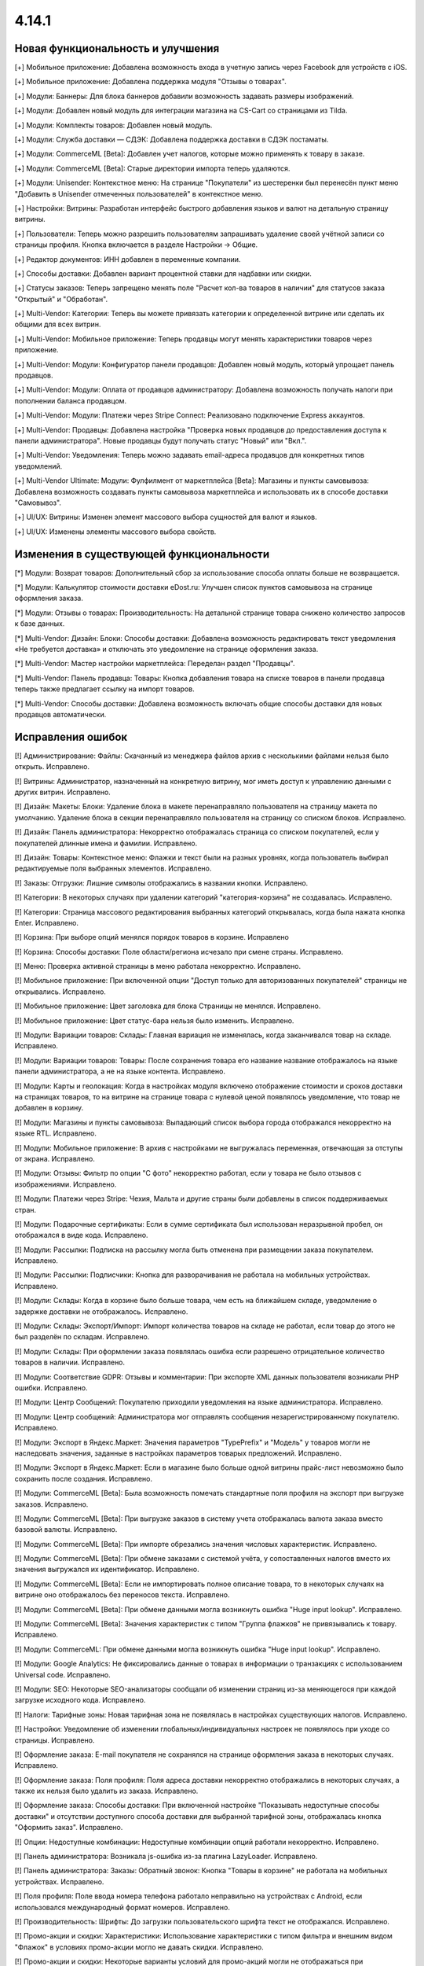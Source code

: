 ******
4.14.1
******

==================================
Новая функциональность и улучшения
==================================

[+] Мобильное приложение: Добавлена возможность входа в учетную запись через Facebook для устройств с iOS.

[+] Мобильное приложение: Добавлена поддержка модуля "Отзывы о товарах".

[+] Модули: Баннеры: Для блока баннеров добавили возможность задавать размеры изображений.

[+] Модули: Добавлен новый модуль для интеграции магазина на CS-Cart со страницами из Tilda.

[+] Модули: Комплекты товаров: Добавлен новый модуль.

[+] Модули: Служба доставки — СДЭК: Добавлена поддержка доставки в СДЭК постаматы.

[+] Модули: CommerceML [Beta]: Добавлен учет налогов, которые можно применять к товару в заказе.

[+] Модули: CommerceML [Beta]: Старые директории импорта теперь удаляются.

[+] Модули: Unisender: Контекстное меню: На странице "Покупатели" из шестеренки был перенесён пункт меню "Добавить в Unisender отмеченных пользователей" в контекстное меню.

[+] Настройки: Витрины: Разработан интерфейс быстрого добавления языков и валют на детальную страницу витрины.

[+] Пользователи: Теперь можно разрешить пользователям запрашивать удаление своей учётной записи со страницы профиля. Кнопка включается в разделе Настройки → Общие.

[+] Редактор документов: ИНН добавлен в переменные компании.

[+] Способы доставки: Добавлен вариант процентной ставки для надбавки или скидки.

[+] Статусы заказов: Теперь запрещено менять поле "Расчет кол-ва товаров в наличии" для статусов заказа "Открытый" и "Обработан".

[+] Multi-Vendor: Категории: Теперь вы можете привязать категории к определенной витрине или сделать их общими для всех витрин.

[+] Multi-Vendor: Мобильное приложение: Теперь продавцы могут менять характеристики товаров через приложение.

[+] Multi-Vendor: Модули: Конфигуратор панели продавцов: Добавлен новый модуль, который упрощает панель продавцов.

[+] Multi-Vendor: Модули: Оплата от продавцов администратору: Добавлена возможность получать налоги при пополнении баланса продавцом.

[+] Multi-Vendor: Модули: Платежи через Stripe Connect: Реализовано подключение Express аккаунтов.

[+] Multi-Vendor: Продавцы: Добавлена настройка "Проверка новых продавцов до предоставления доступа к панели администратора". Новые продавцы будут получать статус "Новый" или "Вкл.".

[+] Multi-Vendor: Уведомления: Теперь можно задавать email-адреса продавцов для конкретных типов уведомлений.

[+] Multi-Vendor Ultimate: Модули: Фулфилмент от маркетплейса [Beta]: Магазины и пункты самовывоза: Добавлена возможность создавать пункты самовывоза маркетплейса и использовать их в способе доставки "Самовывоз".

[+] UI/UX: Витрины: Изменен элемент массового выбора сущностей для валют и языков.

[+] UI/UX: Изменены элементы массового выбора свойств.

=========================================
Изменения в существующей функциональности
=========================================

[*] Модули: Возврат товаров: Дополнительный сбор за использование способа оплаты больше не возвращается.

[*] Модули: Калькулятор стоимости доставки eDost.ru: Улучшен список пунктов самовывоза на странице оформления заказа.

[*] Модули: Отзывы о товарах: Производительность: На детальной странице товара снижено количество запросов к базе данных.

[*] Multi-Vendor: Дизайн: Блоки: Способы доставки: Добавлена возможность редактировать текст уведомления «Не требуется доставка» и отключать это уведомление на странице оформления заказа.

[*] Multi-Vendor: Мастер настройки маркетплейса: Переделан раздел "Продавцы".

[*] Multi-Vendor: Панель продавца: Товары: Кнопка добавления товара на списке товаров в панели продавца теперь также предлагает ссылку на импорт товаров.

[*] Multi-Vendor: Способы доставки: Добавлена возможность включать общие способы доставки для новых продавцов автоматически.

==================
Исправления ошибок
==================

[!] Администрирование: Файлы: Скачанный из менеджера файлов архив с несколькими файлами нельзя было открыть. Исправлено.

[!] Витрины: Администратор, назначенный на конкретную витрину, мог иметь доступ к управлению данными с других витрин. Исправлено.

[!] Дизайн: Макеты: Блоки: Удаление блока в макете перенаправляло пользователя на страницу макета по умолчанию. Удаление блока в секции перенаправляло пользователя на страницу со списком блоков. Исправлено.

[!] Дизайн: Панель администратора: Некорректно отображалась страница со списком покупателей, если у покупателей длинные имена и фамилии. Исправлено.

[!] Дизайн: Товары: Контекстное меню: Флажки и текст были на разных уровнях, когда пользователь выбирал редактируемые поля выбранных элементов. Исправлено.

[!] Заказы: Отгрузки: Лишние символы отображались в названии кнопки. Исправлено.

[!] Категории: В некоторых случаях при удалении категорий "категория-корзина" не создавалась. Исправлено.

[!] Категории: Страница массового редактирования выбранных категорий открывалась, когда была нажата кнопка Enter. Исправлено.

[!] Корзина: При выборе опций менялся порядок товаров в корзине. Исправлено

[!] Корзина: Способы доставки: Поле области/региона исчезало при смене страны. Исправлено.

[!] Меню: Проверка активной страницы в меню работала некорректно. Исправлено.

[!] Мобильное приложение: При включенной опции "Доступ только для авторизованных покупателей" страницы не открывались. Исправлено.

[!] Мобильное приложение: Цвет заголовка для блока Страницы не менялся. Исправлено.

[!] Мобильное приложение: Цвет статус-бара нельзя было изменить. Исправлено.

[!] Модули: Вариации товаров: Склады: Главная вариация не изменялась, когда заканчивался товар на складе. Исправлено.

[!] Модули: Вариации товаров: Товары: После сохранения товара его название название отображалось на языке панели администратора, а не на языке контента. Исправлено.

[!] Модули: Карты и геолокация: Когда в настройках модуля включено отображение стоимости и сроков доставки на страницах товаров, то на витрине на странице товара с нулевой ценой появлялось уведомление, что товар не добавлен в корзину.

[!] Модули: Магазины и пункты самовывоза: Выпадающий список выбора города отображался некорректно на языке RTL. Исправлено.

[!] Модули: Мобильное приложение: В архив с настройками не выгружалась переменная, отвечающая за отступы от экрана. Исправлено.

[!] Модули: Отзывы: Фильтр по опции "С фото" некорректно работал, если у товара не было отзывов с изображениями. Исправлено.

[!] Модули: Платежи через Stripe: Чехия, Мальта и другие страны были добавлены в список поддерживаемых стран.

[!] Модули: Подарочные сертификаты: Если в сумме сертификата был использован неразрывной пробел, он отображался в виде кода. Исправлено.

[!] Модули: Рассылки: Подписка на рассылку могла быть отменена при размещении заказа покупателем. Исправлено.

[!] Модули: Рассылки: Подписчики: Кнопка для разворачивания не работала на мобильных устройствах. Исправлено.

[!] Модули: Склады: Когда в корзине было больше товара, чем есть на ближайшем складе, уведомление о задержке доставки не отображалось. Исправлено.

[!] Модули: Склады: Экспорт/Импорт: Импорт количества товаров на складе не работал, если товар до этого не был разделён по складам. Исправлено.

[!] Модули: Склады: При оформлении заказа появлялась ошибка если разрешено отрицательное количество товаров в наличии. Исправлено.

[!] Модули: Соответствие GDPR: Отзывы и комментарии: При экспорте XML данных пользователя возникали PHP ошибки. Исправлено.

[!] Модули: Центр Сообщений: Покупателю приходили уведомления на языке администратора. Исправлено.

[!] Модули: Центр сообщений: Администратора мог отправлять сообщения незарегистрированному покупателю. Исправлено.

[!] Модули: Экспорт в Яндекс.Маркет: Значения параметров "TypePrefix" и "Модель" у товаров могли не наследовать значения, заданные в настройках параметров товарых предложений. Исправлено.

[!] Модули: Экспорт в Яндекс.Маркет: Если в магазине было больше одной витрины прайс-лист невозможно было сохранить после создания. Исправлено.

[!] Модули: CommerceML [Beta]: Была возможность помечать стандартные поля профиля на экспорт при выгрузке заказов. Исправлено.

[!] Модули: CommerceML [Beta]: При выгрузке заказов в систему учета отображалась валюта заказа вместо базовой валюты. Исправлено.

[!] Модули: CommerceML [Beta]: При импорте обрезались значения числовых характеристик. Исправлено.

[!] Модули: CommerceML [Beta]: При обмене заказами с системой учёта, у сопоставленных налогов вместо их значения выгружался их идентификатор. Исправлено.

[!] Модули: CommerceML [Beta]: Если не импортировать полное описание товара, то в некоторых случаях на витрине оно отображалось без переносов текста. Исправлено.

[!] Модули: CommerceML [Beta]: При обмене данными могла возникнуть ошибка "Huge input lookup". Исправлено.

[!] Модули: CommerceML [Beta]: Значения характеристик с типом "Группа флажков" не привязывались к товару. Исправлено.

[!] Модули: CommerceML: При обмене данными могла возникнуть ошибка "Huge input lookup". Исправлено.

[!] Модули: Google Analytics: Не фиксировались данные о товарах в информации о транзакциях с использованием Universal code. Исправлено.

[!] Модули: SEO: Некоторые SEO-анализаторы сообщали об изменении страниц из-за меняющегося при каждой загрузке исходного кода. Исправлено.

[!] Налоги: Тарифные зоны: Новая тарифная зона не появлялась в настройках существующих налогов. Исправлено.

[!] Настройки: Уведомление об изменении глобальных/индивидуальных настроек не появлялось при уходе со страницы. Исправлено.

[!] Оформление заказа: E-mail покупателя не сохранялся на странице оформления заказа в некоторых случаях. Исправлено.

[!] Оформление заказа: Поля профиля: Поля адреса доставки некорректно отображались в некоторых случаях, а также их нельзя было удалить из заказа. Исправлено.

[!] Оформление заказа: Способы доставки: При включенной настройке "Показывать недоступные способы доставки" и отсутствии доступного способа доставки для выбранной тарифной зоны, отображалась кнопка "Оформить заказ". Исправлено.

[!] Опции: Недоступные комбинации: Недоступные комбинации опций работали некорректно. Исправлено.

[!] Панель администратора: Возникала js-ошибка из-за плагина LazyLoader. Исправлено.

[!] Панель администратора: Заказы: Обратный звонок: Кнопка "Товары в корзине" не работала на мобильных устройствах. Исправлено.

[!] Поля профиля: Поле ввода номера телефона работало неправильно на устройствах с Android, если использовался международный формат номеров. Исправлено.

[!] Производительность: Шрифты: До загрузки пользовательского шрифта текст не отображался. Исправлено.

[!] Промо-акции и скидки: Характеристики: Использование характеристики с типом фильтра и внешним видом "Флажок" в условиях промо-акции могло не давать скидки. Исправлено.

[!] Промо-акции и скидки: Некоторые варианты условий для промо-акций могли не отображаться при редактировании. Исправлено.

[!] Пользователи: Покупатели могли создать пользователя с дублированным символом @ в поле E-mail. Исправлено.

[!] Секция помощи: Отображение блоков в столбцах не всегда было корректным. Исправлено.

[!] Статусы: Уведомления: В настройках статуса заказа отображались неактуальные настройки уведомлений. Исправлено.

[!] Страницы: Карта сайта: Страницы-ссылки отображались на карте сайта. Исправлено.

[!] Товары: Опции: Не сохранялось нулевое значение для опций типа Текст/Текстовая область. Исправлено.

[!] Товары: Подписчики: Если гость подписался на уведомление о появлении товара, то при обновлении страницы флажок не сохранялся. Исправлено.

[!] Товары: Подписчики: Флажок подписки на уведомление о получении товаров не снимался, если пользователь не авторизовался и не ввел электронную почту. Исправлено.

[!] Товары: Продаваемые файлы: Вкладки: При редактировании файла могло открыться окно редактирования вкладки и наоборот. Исправлено.

[!] Экспорт/Импорт: При отсутствии пробела между названием категории и названием характеристики, характеристики импортировались некорректно. Исправлено.

[!] Ядро: Страницы 403 и 404 отображались некорректно, если init-контроллер был расширен с помощью init.pre.php. Исправлено.

[!] Multi-Vendor: Заказы: При покупке товаров от разных продавцов без обязательной доставки могли появиться заказы, в которых эти продавцы не соответствует их товарам. Исправлено.

[!] Multi-Vendor: Меню: В меню панели продавца подсвечивалась некорректная вкладка. Исправлено.

[!] Multi-Vendor: Мобильное приложение: Невозможно было выбрать разные способы доставки для товаров от разных продавцов. Исправлено.

[!] Multi-Vendor: Модули: Вариации товаров: Дизайн: Таблица выходила за пределы страницы, если у продавца было длинное имя. Исправлено.

[!] Multi-Vendor: Модули: Возврат товаров: Налог на стоимость доставки мог быть возвращен, даже если сама стоимость доставки не была возвращена. Исправлено.

[!] Multi-Vendor: Модули: Возврат товаров: Сумма возврата могла быть вычислена неправильно, если налоги рассчитывались по цене за единицу. Исправлено.

[!] Multi-Vendor: Модули: Возврат товаров: Тарифные планы для продавцов: Расчет выплат по итогам заказа был неверным, если заказ оплачивался с помощью платежного метода, содержащего дополнительный сбор, облагаемый налогом. Исправлено.

[!] Multi-Vendor: Модули: Возврат товаров: Цена товара могла быть неправильной на странице создания возврата. Исправлено.

[!] Multi-Vendor: Модули: Водяные знаки: При импорте товаров сбрасывались настройки модуля. Исправлено.

[!] Multi-Vendor: Модули: Магазины и пункты самовывоза: Склады: Продавец мог видеть общее количество магазинов и складов в маркетплейсе. Исправлено.

[!] Multi-Vendor: Модули: Магазины и пункты самовывоза: Склады: Продавцы могли видеть чужие склады и не могли задавать приоритет списания товаров. Исправлено.

[!] Multi-Vendor: Модули: Оплата напрямую продавцам: Заказы: При создании заказа из панели администратора, покупателем всегда назначался текущий пользователь. Исправлено.

[!] Multi-Vendor: Модули: Платежи через Stripe Connect: При включенном 3-D Secure комиссия маркетплейса рассчитывалась неправильно. Исправлено.

[!] Multi-Vendor: Модули: Премодерация данных продавцов: Возникала ошибка при редактировании заказа. Исправлено.

[!] Multi-Vendor: Модули: Премодерация данных продавцов: Меню модерации продавцов не отображалось, когда была включена только проверка новых продавцов в настройках. Исправлено.

[!] Multi-Vendor: Модули: Премодерация данных продавцов: Панель инструментов: В блоке "Товары на проверке" не подсчитывались товары неподтверждённых продавцов. Исправлено.

[!] Multi-Vendor: Модули: Премодерация данных продавцов: Обновление скачиваемого файла не меняло статус товара на "требующий модерации". Исправлено.

[!] Multi-Vendor: Оформление заказа: Было невозможно купить товары от разных продавцов, часть из которых не используют способы доставки. Исправлено.

[!] Multi-Vendor: Пользователи: Некорректно работала настройка "Период использования пароля до замены в днях". Исправлено.

[!] Multi-Vendor: Продавцы: Бухгалтерский учёт: Кнопка для разворачивания не работала на мобильных устройствах. Исправлено.

[!] Multi-Vendor: Продавцы: Профили: Не отображалось значение региона по-умолчанию у нового покупателя в панели продавца. Исправлено.

[!] Multi-Vendor: Продавцы: Кнопка сохранения изменений отображалась на странице редактирования учетной записи покупателя в панели продавца. Исправлено.
 
[!] Multi-Vendor: Способы доставки: Продавцы: Если у товара была включена опция бесплатной доставки, а у самого способа доставки отключена, то на странице оформления заказа отображалось некорректное сообщение об ошибке. Исправлено.

[!] Multi-Vendor: API: Товары: Продавец мог обновить или удалить товар другого продавца с помощью API. Исправлено.

[!] Multi-Vendor Plus: Модули: Общие товары для продавцов: Цена продавца, привязанного к одной витрине, учитывалась при выставлении минимальной цены общего товара. Исправлено.

[!] Multi-Vendor Plus: Модули: Общие товары для продавцов: Общие товары не отображались в результатах поиска в блоках макета. Исправлено.

[!] Multi-Vendor Plus: Модули: Общие товары для продавцов: Цены продавцов отображались даже когда в настройках оформления заказа выбран вариант "Прятать цену и кнопку добавления товара в корзину". Исправлено.

[!] Multi-Vendor Plus: Модули: Тарифные планы для продавцов: Комиссии для категорий: Подарочные сертификаты: Баланс продавца пополнялся, если заказ был полностью оплачен подарочным сертификатом. Исправлено. 

[!] Multi-Vendor Ultimate: Модули: Фулфилмент от маркетплейса: Налоги при оформлении заказа рассчитывались неправильно. Исправлено.

[!] WYSIWYG: Redactor II: HTML-редактор не работал, если был выбран бразильский вариант португальского языка. Исправлено.

===========
Сервис-паки
===========

----------
4.14.1.SP1
----------

[!] Модули: Вариации товаров: Комплекты товаров: На списке товаров в панели администрирования не отображался код товара. Исправлено.

[!] Модули: Платежи через Stripe: При оплате через Google Pay заказ не размещался. Исправлено.

[!] Модули: Склады: Если удалить количество товара со всех складов, то на странице товаров оно отображалось неверно. Исправлено.

[!] Multi-Vendor: Модули: PayPal Commerce Platform: Нельзя было оформить заказ, если для способа оплаты был указан дополнительный сбор или использован подарочный сертификат. Исправлено.

[!] Multi-Vendor: Продавцы: Стать продавцом: Отсутствовала языковая переменная для шаблона уведомления по почте. Исправлено.

[!] Multi-Vendor Plus: Модули: Возврат товаров: Тарифные планы для продавцов: Комиссии для категорий: В некоторых случаях выплаты рассчитывались неправильно. Исправлено.

[!] Multi-Vendor Plus: Модули: Общие товары для продавцов: Если к витрине был прикреплён продавец, общие товары не отображались на витрине. Исправлено.




